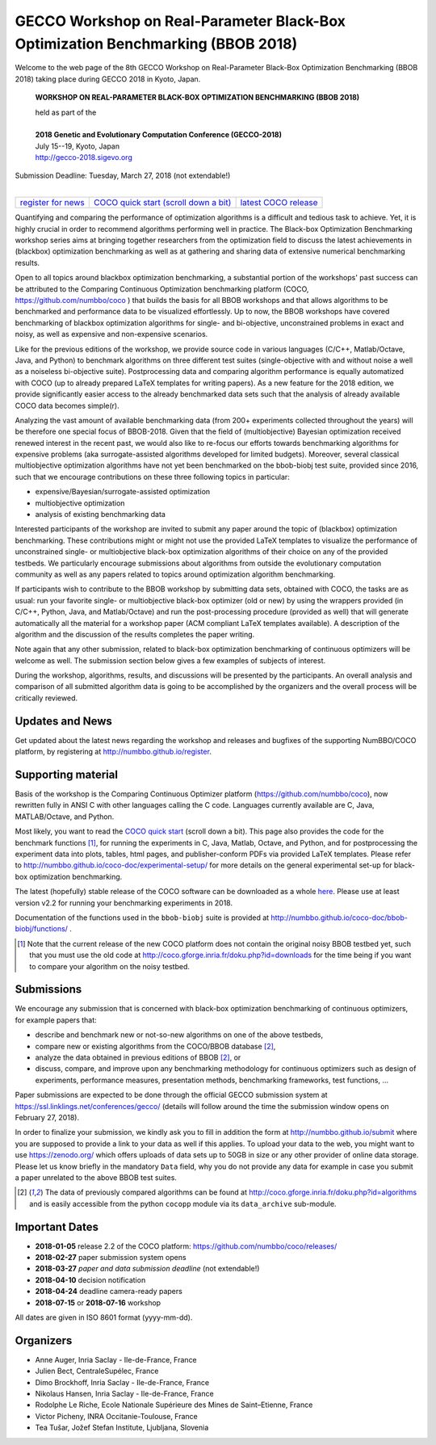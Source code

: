 .. _bbob2018page:

GECCO Workshop on Real-Parameter Black-Box Optimization Benchmarking (BBOB 2018)
================================================================================


Welcome to the web page of the 8th GECCO Workshop on Real-Parameter Black-Box Optimization Benchmarking (BBOB 2018)
taking place during GECCO 2018 in Kyoto, Japan.

    **WORKSHOP ON REAL-PARAMETER BLACK-BOX OPTIMIZATION BENCHMARKING (BBOB 2018)**

    | held as part of the
    |
    | **2018 Genetic and Evolutionary Computation Conference (GECCO-2018)**
    | July 15--19, Kyoto, Japan
    | http://gecco-2018.sigevo.org


| Submission Deadline: Tuesday, March 27, 2018 (not extendable!)
|


=======================================================  ========================================================================  =======================================================================================
`register for news <http://numbbo.github.io/register>`_  `COCO quick start (scroll down a bit) <https://github.com/numbbo/coco>`_  `latest COCO release <https://github.com/numbbo/coco/releases/>`_
=======================================================  ========================================================================  =======================================================================================


Quantifying and comparing the performance of optimization algorithms
is a difficult and tedious task to achieve. Yet, it is highly
crucial in order to recommend algorithms performing well in practice.
The Black-box Optimization Benchmarking workshop series aims at bringing
together researchers from the optimization field to discuss the latest
achievements in (blackbox) optimization benchmarking as well as at
gathering and sharing data of extensive numerical benchmarking results.

Open to all topics around blackbox optimization benchmarking, 
a substantial portion of the workshops' past success can be attributed
to the Comparing Continuous Optimization benchmarking platform
(COCO, https://github.com/numbbo/coco ) that
builds the basis for all BBOB workshops and that allows 
algorithms to be benchmarked and performance data to be visualized
effortlessly.
Up to now, the BBOB workshops have covered
benchmarking of blackbox optimization algorithms for single- and bi-objective,
unconstrained problems in exact and noisy, as well as expensive and
non-expensive scenarios. 

Like for the previous editions of the workshop, we provide source code in
various languages (C/C++, Matlab/Octave, Java, and Python) to benchmark
algorithms on three different test suites (single-objective with and without
noise a well as a noiseless bi-objective suite). Postprocessing data and comparing
algorithm performance is equally automatized with COCO (up to
already prepared LaTeX templates for writing papers). As a new feature
for the 2018 edition, we provide significantly easier access to the already 
benchmarked data sets such that the analysis of already available COCO data
becomes simple(r).

Analyzing the vast amount of available benchmarking data (from 200+ experiments
collected throughout the years) will be therefore one special focus of BBOB-2018.
Given that the field of (multiobjective) Bayesian optimization received 
renewed interest in the recent past, we would also like to re-focus our
efforts towards benchmarking algorithms for expensive problems (aka
surrogate-assisted algorithms developed for limited budgets). Moreover,
several classical multiobjective optimization algorithms have not yet been
benchmarked on the bbob-biobj test suite, provided since 2016, such that
we encourage contributions on these three following topics in particular:

* expensive/Bayesian/surrogate-assisted optimization
* multiobjective optimization
* analysis of existing benchmarking data

Interested participants of the workshop are invited to submit any paper
around the topic of (blackbox) optimization benchmarking. These contributions
might or might not use the provided
LaTeX templates to visualize the performance of unconstrained single- or
multiobjective black-box optimization algorithms of their choice on any of
the provided testbeds. We particularly encourage submissions about
algorithms from outside the evolutionary computation community as well as
any papers related to topics around optimization algorithm benchmarking.

If participants wish to contribute to the BBOB workshop by submitting
data sets, obtained with COCO, the tasks are as usual: run your favorite
single- or multiobjective black-box optimizer (old or new) by using the wrappers
provided (in C/C++, Python, Java, and Matlab/Octave) and run the
post-processing procedure (provided as well) that
will generate automatically all the material for a workshop paper
(ACM compliant LaTeX templates available). A description of the algorithm and the
discussion of the results completes the paper writing.

Note again that any other submission, related to black-box
optimization benchmarking of continuous optimizers will be welcome
as well. The submission section below gives a few examples of 
subjects of interest.

During the workshop, algorithms, results, and discussions will be presented by
the participants. An overall analysis and comparison of all submitted
algorithm data is going to be accomplished by the organizers and the overall 
process will be critically reviewed.

.. A plenary discussion on future improvements will,
   among others, address the question, of how the testbeds should evolve.


Updates and News
----------------
Get updated about the latest news regarding the workshop and
releases and bugfixes of the supporting NumBBO/COCO platform, by
registering at http://numbbo.github.io/register.


Supporting material
-------------------
Basis of the workshop is the Comparing Continuous Optimizer platform
(https://github.com/numbbo/coco), now rewritten fully in ANSI C with
other languages calling the C code. Languages currently available are
C, Java, MATLAB/Octave, and Python.

Most likely, you want to read the `COCO quick start <https://github.com/numbbo/coco>`_
(scroll down a bit). This page also provides the code for the benchmark functions [1]_, for running the
experiments in C, Java, Matlab, Octave, and Python, and for postprocessing the experiment data
into plots, tables, html pages, and publisher-conform PDFs via provided LaTeX templates.
Please refer to http://numbbo.github.io/coco-doc/experimental-setup/
for more details on the general experimental set-up for black-box optimization benchmarking.

The latest (hopefully) stable release of the COCO software can be downloaded as a whole
`here <https://github.com/numbbo/coco/releases/>`_. Please use at least version v2.2 for
running your benchmarking experiments in 2018.

Documentation of the functions used in the ``bbob-biobj`` suite
is provided at http://numbbo.github.io/coco-doc/bbob-biobj/functions/ .

.. [1] Note that the current release of the new COCO platform does not contain the 
   original noisy BBOB testbed yet, such that you must use the old code at 
   http://coco.gforge.inria.fr/doku.php?id=downloads for the time
   being if you want to compare your algorithm on the noisy testbed.



Submissions
-----------
We encourage any submission that is concerned with black-box optimization 
benchmarking of continuous optimizers, for example papers that:

* describe and benchmark new or not-so-new algorithms on one of the
  above testbeds,
* compare new or existing algorithms from the COCO/BBOB database [2]_, 
* analyze the data obtained in previous editions of BBOB [2]_, or
* discuss, compare, and improve upon any benchmarking methodology
  for continuous optimizers such as design of experiments,
  performance measures, presentation methods, benchmarking frameworks,
  test functions, ...

    
Paper submissions are expected to be done through the official GECCO
submission system at  https://ssl.linklings.net/conferences/gecco/ 
(details will follow around the time the submission
window opens on February 27, 2018).

In order to finalize your submission, we kindly ask you to fill in
addition the form at http://numbbo.github.io/submit where you are 
supposed to provide a link to your data as well if this applies.
To upload your data to the web, you might want to use
https://zenodo.org/ which 
offers uploads of data sets up to 50GB in size or any other provider
of online data storage.
Please let us know briefly in the mandatory ``Data`` field, why you do
not provide any data for example in case you submit a paper unrelated
to the above BBOB test suites.


.. [2] The data of previously compared algorithms can be found at 
   http://coco.gforge.inria.fr/doku.php?id=algorithms and is easily
   accessible from the python ``cocopp`` module via its ``data_archive``
   sub-module.



.. Preliminary Schedule
   --------------------
   Both BBOB-2017 sessions took place on the second day of GECCO (Sunday July 16, 2017) in the Amethyst room. 
   Speakers are highlighted with a star behind the name if known. Please click on the provided links to download the slides.

   .. tabularcolumns:: |l|p{5cm}|

   +---------------+-------------------------------------------------------------------------------------------------------------------+
   | **Session I**                                                                                                                     |
   +---------------+-------------------------------------------------------------------------------------------------------------------+
   | 08:30 - 09:05 | The BBOBies: Introduction to Blackbox Optimization Benchmarking                                                   |
   |               |                                                                                                                   |
   +---------------+-------------------------------------------------------------------------------------------------------------------+
   | 09:05 - 09:30 | Simon Wessing*:                                                                                                   |
   |               | Benchmarking the SMS-EMOA with Self-adaptation on the bbob-biobj Test Suite                                       |
   |               | (`slides <http://coco.gforge.inria.fr/presentation-archive/2017-GECCO/02-Wessing-SMS-EMOA-SA.pdf>`__)             |
   +---------------+-------------------------------------------------------------------------------------------------------------------+
   | 09:30 - 09:55 | Mario García-Valdez* and Juan-J. Merelo:                                                                          |
   |               | Benchmarking a Pool-Based Execution with GA and PSO Workers on the BBOB Noiseless Testbed                         |
   +---------------+-------------------------------------------------------------------------------------------------------------------+
   | 09:55 - 10:20 | Zbynek Pitra*, Lukas Bajer, Jakub Repicky, and Martin Holena:                                                     |
   |               | Comparison of Ordinal and Metric Gaussian Process Regression as Surrogate Models for CMA Evolution Strategy       |
   |               | (`slides <http://coco.gforge.inria.fr/presentation-archive/2017-GECCO/04-Pitra-DTS-CMA.pdf>`__)                   |
   +---------------+-------------------------------------------------------------------------------------------------------------------+
   | **Session II**                                                                                                                    |
   +---------------+-------------------------------------------------------------------------------------------------------------------+
   | 10:40 - 10:50 | The BBOBies: Session Introduction                                                                                 |
   +---------------+-------------------------------------------------------------------------------------------------------------------+
   | 10:50 - 11:15 | Dogan Aydin* and Gurcan Yavuz:                                                                                    |
   |               | Self-adaptive Search Equation-Based Artificial Bee Colony Algorithm with CMA-ES on the Noiseless BBOB Testbed     |
   |               | (`slides <http://coco.gforge.inria.fr/presentation-archive/2017-GECCO/06-Aydin-SSEABC.pdf>`__)                    |
   +---------------+-------------------------------------------------------------------------------------------------------------------+
   | 11:15 - 11:40 | Duc Manh Nguyen and Nikolaus Hansen*:                                                                             |
   |               | Benchmarking CMAES-APOP on the BBOB Noiseless Testbed                                                             |
   +---------------+-------------------------------------------------------------------------------------------------------------------+
   | 11:40 - 12:05 | Takahiro Yamaguchi and Youhei Akimoto*:                                                                           |
   |               | Benchmarking the Novel CMA-ES Restart Strategy Using the Search History on the BBOB Noiseless Testbed             |
   |               | (`slides <http://coco.gforge.inria.fr/presentation-archive/2017-GECCO/08-Akimoto-KL-CMA.pdf>`__)                  |
   +---------------+-------------------------------------------------------------------------------------------------------------------+
   | 12:05 - 12:30 | The BBOBies: Wrap-up and Open Discussion                                                                          |
   +---------------+-------------------------------------------------------------------------------------------------------------------+
   
   .. |               | (`slides <http://coco.gforge.inria.fr/presentation-archive/2016-GECCO/05_Cheryl_MO-DIRECT.pdf>`__)                |


Important Dates
----------------

* **2018-01-05** release 2.2 of the COCO platform: `<https://github.com/numbbo/coco/releases/>`_
* **2018-02-27** paper submission system opens
* **2018-03-27** *paper and data submission deadline* (not extendable!)
* **2018-04-10** decision notification
* **2018-04-24** deadline camera-ready papers
* **2018-07-15** or **2018-07-16** workshop

All dates are given in ISO 8601 format (yyyy-mm-dd).


Organizers
----------
* Anne Auger, Inria Saclay - Ile-de-France, France
* Julien Bect, CentraleSupélec, France
* Dimo Brockhoff, Inria Saclay - Ile-de-France, France
* Nikolaus Hansen, Inria Saclay - Ile-de-France, France
* Rodolphe Le Riche, Ecole Nationale Supérieure des Mines de Saint–Etienne, France
* Victor Picheny, INRA Occitanie-Toulouse, France
* Tea Tušar, Jožef Stefan Institute, Ljubljana, Slovenia


